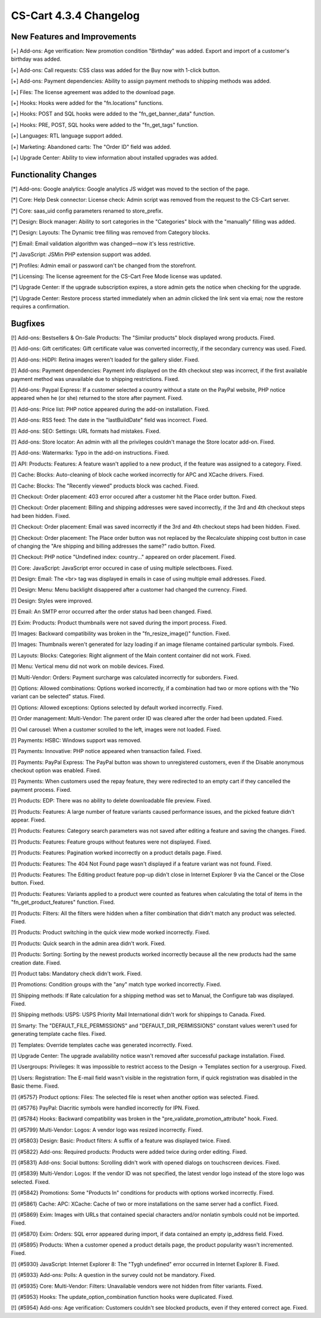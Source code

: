 ***********************
CS-Cart 4.3.4 Changelog
***********************

=============================
New Features and Improvements
=============================

[+] Add-ons: Age verification: New promotion condition "Birthday" was added. Export and import of a customer's birthday was added.

[+] Add-ons: Call requests: CSS class was added for the Buy now with 1-click button.

[+] Add-ons: Payment dependencies: Ability to assign payment methods to shipping methods was added.

[+] Files: The license agreement was added to the download page.

[+] Hooks: Hooks were added for the "fn.locations" functions.

[+] Hooks: POST and SQL hooks were added to the "fn_get_banner_data" function.

[+] Hooks: PRE, POST, SQL hooks were added to the "fn_get_tags" function.

[+] Languages: RTL language support added.

[+] Marketing: Abandoned carts: The "Order ID" field was added.

[+] Upgrade Center: Ability to view information about installed upgrades was added.

=====================
Functionality Changes
=====================

[*] Add-ons: Google analytics: Google analytics JS widget was moved to the section of the page.

[*] Core: Help Desk connector: License check: Admin script was removed from the request to the CS-Cart server.

[*] Core: saas_uid config parameters renamed to store_prefix.

[*] Design: Block manager: Ability to sort categories in the "Categories" block with the "manually" filling was added.

[*] Design: Layouts: The Dynamic tree filling was removed from Category blocks.

[*] Email: Email validation algorithm was changed—now it's less restrictive.

[*] JavaScript: JSMin PHP extension support was added.

[*] Profiles: Admin email or password can't be changed from the storefront.

[*] Licensing: The license agreement for the CS-Cart Free Mode license was updated.

[*] Upgrade Center: If the upgrade subscription expires, a store admin gets the notice when checking for the upgrade.

[*] Upgrade Center: Restore process started immediately when an admin clicked the link sent via emai; now the restore requires a confirmation.

========
Bugfixes
========

[!] Add-ons: Bestsellers & On-Sale Products: The "Similar products" block displayed wrong products. Fixed.

[!] Add-ons: Gift certificates: Gift certificate value was converted incorrectly, if the secondary currency was used. Fixed.

[!] Add-ons: HiDPI: Retina images weren't loaded for the gallery slider. Fixed.

[!] Add-ons: Payment dependencies: Payment info displayed on the 4th checkout step was incorrect, if the first available payment method was unavailable due to shipping restrictions. Fixed.

[!] Add-ons: Paypal Express: If a customer selected a country without a state on the PayPal website, PHP notice appeared when he (or she) returned to the store after payment. Fixed.

[!] Add-ons: Price list: PHP notice appeared during the add-on installation. Fixed.

[!] Add-ons: RSS feed: The date in the "lastBuildDate" field was incorrect. Fixed.

[!] Add-ons: SEO: Settings: URL formats had mistakes. Fixed.

[!] Add-ons: Store locator: An admin with all the privileges couldn't manage the Store locator add-on. Fixed.

[!] Add-ons: Watermarks: Typo in the add-on instructions. Fixed.

[!] API: Products: Features: A feature wasn't applied to a new product, if the feature was assigned to a category. Fixed.

[!] Cache: Blocks: Auto-cleaning of block cache worked incorrectly for APC and XCache drivers. Fixed.

[!] Cache: Blocks: The "Recently viewed" products block was cached. Fixed.

[!] Checkout: Order placement: 403 error occured after a customer hit the Place order button. Fixed.

[!] Checkout: Order placement: Billing and shipping addresses were saved incorrectly, if the 3rd and 4th checkout steps had been hidden. Fixed.

[!] Checkout: Order placement: Email was saved incorrectly if the 3rd and 4th checkout steps had been hidden. Fixed.

[!] Checkout: Order placement: The Place order button was not replaced by the Recalculate shipping cost button in case of changing the "Are shipping and billing addresses the same?" radio button. Fixed.

[!] Checkout: PHP notice "Undefined index: country..." appeared on order placement. Fixed.

[!] Core: JavaScript: JavaScript error occured in case of using multiple selectboxes. Fixed.

[!] Design: Email: The <br> tag was displayed in emails in case of using multiple email addresses. Fixed.

[!] Design: Menu: Menu backlight disappered after a customer had changed the currency. Fixed.

[!] Design: Styles were improved.

[!] Email: An SMTP error occurred after the order status had been changed. Fixed.

[!] Exim: Products: Product thumbnails were not saved during the import process. Fixed.

[!] Images: Backward compatibility was broken in the "fn_resize_image()" function. Fixed.

[!] Images: Thumbnails weren't generated for lazy loading if an image filename contained particular symbols. Fixed.

[!] Layouts: Blocks: Categories: Right alignment of the Main content container did not work. Fixed.

[!] Menu: Vertical menu did not work on mobile devices. Fixed.

[!] Multi-Vendor: Orders: Payment surcharge was calculated incorrectly for suborders. Fixed.

[!] Options: Allowed combinations: Options worked incorrectly, if a combination had two or more options with the "No variant can be selected" status. Fixed.

[!] Options: Allowed exceptions: Options selected by default worked incorrectly. Fixed.

[!] Order management: Multi-Vendor: The parent order ID was cleared after the order had been updated. Fixed.

[!] Owl carousel: When a customer scrolled to the left, images were not loaded. Fixed.

[!] Payments: HSBC: Windows support was removed.

[!] Payments: Innovative: PHP notice appeared when transaction failed. Fixed.

[!] Payments: PayPal Express: The PayPal button was shown to unregistered customers, even if the Disable anonymous checkout option was enabled. Fixed.

[!] Payments: When customers used the repay feature, they were redirected to an empty cart if they cancelled the payment process. Fixed.

[!] Products: EDP: There was no ability to delete downloadable file preview. Fixed.

[!] Products: Features: A large number of feature variants caused performance issues, and the picked feature didn't appear. Fixed.

[!] Products: Features: Category search parameters was not saved after editing a feature and saving the changes. Fixed.

[!] Products: Features: Feature groups without features were not displayed. Fixed.

[!] Products: Features: Pagination worked incorrectly on a product details page. Fixed.

[!] Products: Features: The 404 Not Found page wasn't displayed if a feature variant was not found. Fixed.

[!] Products: Features: The Editing product feature pop-up didn't close in Internet Explorer 9 via the Cancel or the Close button. Fixed.

[!] Products: Features: Variants applied to a product were counted as features when calculating the total of items in the "fn_get_product_features" function. Fixed.

[!] Products: Filters: All the filters were hidden when a filter combination that didn't match any product was selected. Fixed.

[!] Products: Product switching in the quick view mode worked incorrectly. Fixed.

[!] Products: Quick search in the admin area didn't work. Fixed.

[!] Products: Sorting: Sorting by the newest products worked incorrectly because all the new products had the same creation date. Fixed.

[!] Product tabs: Mandatory check didn't work. Fixed.

[!] Promotions: Condition groups with the "any" match type worked incorrectly. Fixed.

[!] Shipping methods: If Rate calculation for a shipping method was set to Manual, the Configure tab was displayed. Fixed.

[!] Shipping methods: USPS: USPS Priority Mail International didn't work for shippings to Canada. Fixed.

[!] Smarty: The "DEFAULT_FILE_PERMISSIONS" and "DEFAULT_DIR_PERMISSIONS" constant values weren't used for generating template cache files. Fixed.

[!] Templates: Override templates cache was generated incorrectly. Fixed.

[!] Upgrade Center: The upgrade availability notice wasn't removed after successful package installation. Fixed.

[!] Usergroups: Privileges: It was impossible to restrict access to the Design -> Templates section for a usergroup. Fixed.

[!] Users: Registration: The E-mail field wasn't visible in the registration form, if quick registration was disabled in the Basic theme. Fixed.

[!] {#5757} Product options: Files: The selected file is reset when another option was selected. Fixed.

[!] {#5776} PayPal: Diacritic symbols were handled incorrectly for IPN. Fixed.

[!] {#5784} Hooks: Backward compatibility was broken in the "pre_validate_promotion_attribute" hook. Fixed.

[!] {#5799} Multi-Vendor: Logos: A vendor logo was resized incorrectly. Fixed.

[!] {#5803} Design: Basic: Product filters: A suffix of a feature was displayed twice. Fixed.

[!] {#5822} Add-ons: Required products: Products were added twice during order editing. Fixed.

[!] {#5831} Add-ons: Social buttons: Scrolling didn't work with opened dialogs on touchscreen devices. Fixed.

[!] {#5839} Multi-Vendor: Logos: If the vendor ID was not specified, the latest vendor logo instead of the store logo was selected. Fixed.

[!] {#5842} Promotions: Some "Products In" conditions for products with options worked incorrectly. Fixed.

[!] {#5861} Cache: APC: XCache: Cache of two or more installations on the same server had a conflict. Fixed.

[!] {#5869} Exim: Images with URLs that contained special characters and/or nonlatin symbols could not be imported. Fixed.

[!] {#5870} Exim: Orders: SQL error appeared during import, if data contained an empty ip_address field. Fixed.

[!] {#5895} Products: When a customer opened a product details page, the product popularity wasn't incremented. Fixed.

[!] {#5930} JavaScript: Internet Explorer 8: The "Tygh undefined" error occurred in Internet Explorer 8. Fixed.

[!] {#5933} Add-ons: Polls: A question in the survey could not be mandatory. Fixed.

[!] {#5935} Core: Multi-Vendor: Filters: Unavailable vendors were not hidden from filter variants. Fixed.

[!] {#5953} Hooks: The update_option_combination function hooks were duplicated. Fixed.

[!] {#5954} Add-ons: Age verification: Customers couldn't see blocked products, even if they entered correct age. Fixed.
